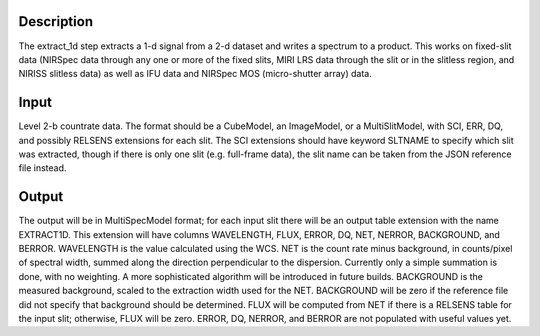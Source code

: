 Description
===========
The extract_1d step extracts a 1-d signal from a 2-d dataset and writes a
spectrum to a product.  This works on fixed-slit data (NIRSpec data through
any one or more of the fixed slits, MIRI LRS data through the slit or in
the slitless region, and NIRISS slitless data) as well as IFU data and
NIRSpec MOS (micro-shutter array) data.

Input
=====
Level 2-b countrate data.  The format should be a CubeModel, an
ImageModel, or a MultiSlitModel, with SCI, ERR, DQ, and possibly RELSENS
extensions for each slit.  The SCI extensions should have keyword SLTNAME
to specify which slit was extracted, though if there is only one slit
(e.g. full-frame data), the slit name can be taken from the JSON
reference file instead.

Output
======
The output will be in MultiSpecModel format; for each input slit there will
be an output table extension with the name EXTRACT1D.  This extension will
have columns WAVELENGTH, FLUX, ERROR, DQ, NET, NERROR, BACKGROUND, and BERROR.
WAVELENGTH is the value calculated using the WCS.  NET is the count rate
minus background, in counts/pixel of spectral width, summed along the
direction perpendicular to the dispersion.  Currently only a simple
summation is done, with no weighting.  A more sophisticated algorithm will
be introduced in future builds.  BACKGROUND is the measured background,
scaled to the extraction width used for the NET.  BACKGROUND will be
zero if the reference file did not specify that background should be
determined.  FLUX will be computed from NET if there is a RELSENS table
for the input slit; otherwise, FLUX will be zero.
ERROR, DQ, NERROR, and BERROR are not populated with useful values yet.
